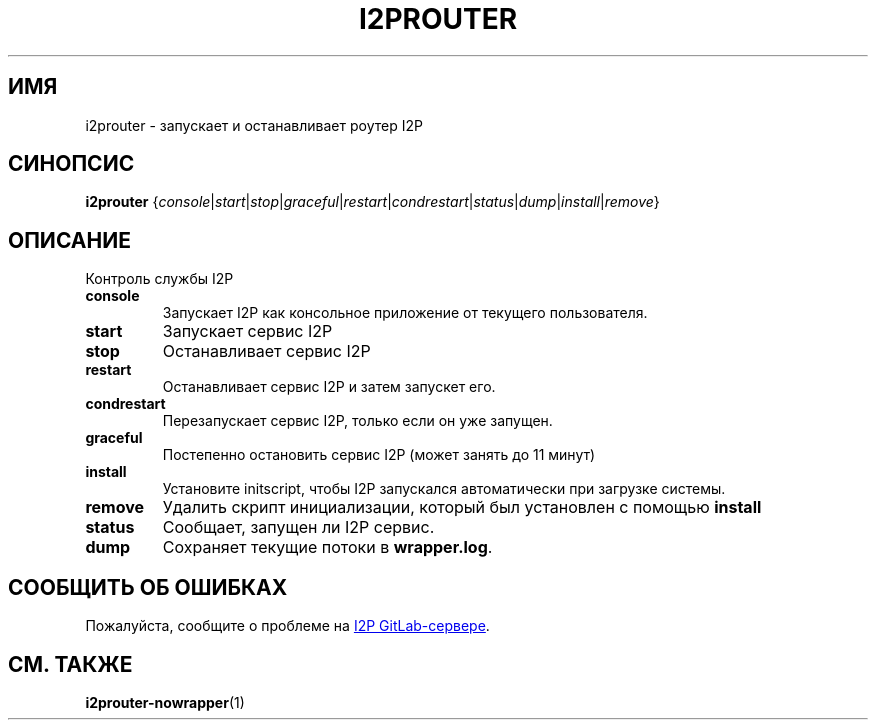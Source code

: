 .\"*******************************************************************
.\"
.\" This file was generated with po4a. Translate the source file.
.\"
.\"*******************************************************************
.TH I2PROUTER 1 "November 27, 2021" "" I2P

.SH ИМЯ
i2prouter \- запускает и останавливает роутер I2P

.SH СИНОПСИС
\fBi2prouter\fP
{\fIconsole\fP|\fIstart\fP|\fIstop\fP|\fIgraceful\fP|\fIrestart\fP|\fIcondrestart\fP|\fIstatus\fP|\fIdump\fP|\fIinstall\fP|\fIremove\fP}
.br

.SH ОПИСАНИЕ
Контроль службы I2P

.IP \fBconsole\fP
Запускает I2P как консольное приложение от текущего пользователя.

.IP \fBstart\fP
Запускает сервис I2P

.IP \fBstop\fP
Останавливает сервис I2P

.IP \fBrestart\fP
Останавливает сервис I2P и затем запускет его.

.IP \fBcondrestart\fP
Перезапускает сервис I2P, только если он уже запущен.

.IP \fBgraceful\fP
Постепенно остановить сервис I2P (может занять до 11 минут)

.IP \fBinstall\fP
Установите initscript, чтобы I2P запускался автоматически при загрузке
системы.

.IP \fBremove\fP
Удалить скрипт инициализации, который был установлен с помощью \fBinstall\fP

.IP \fBstatus\fP
Сообщает, запущен ли I2P сервис.

.IP \fBdump\fP
Сохраняет текущие потоки в \fBwrapper.log\fP.

.SH "СООБЩИТЬ ОБ ОШИБКАХ"
Пожалуйста, сообщите о проблеме на
.UR https://i2pgit.org/i2p\-hackers/i2p.i2p/\-/issues
I2P GitLab\-сервере
.UE .

.SH "СМ. ТАКЖЕ"
\fBi2prouter\-nowrapper\fP(1)
